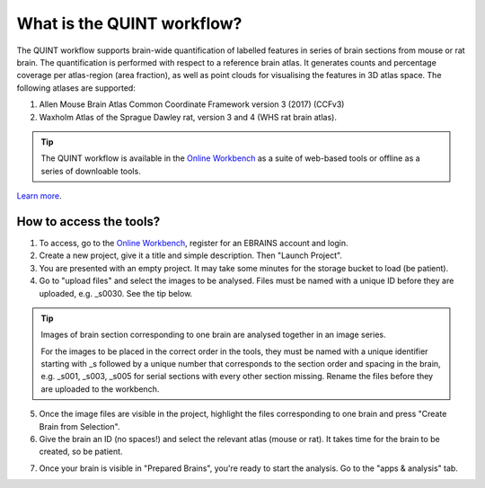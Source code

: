 **What is the QUINT workflow?**
===============================
   
The QUINT workflow supports brain-wide quantification of labelled features in series of brain sections from mouse or rat brain. The quantification is performed with respect to a reference brain atlas. It generates counts and percentage coverage per atlas-region (area fraction), as well as point clouds for visualising the features in 3D atlas space. The following atlases are supported:

1. Allen Mouse Brain Atlas Common Coordinate Framework version 3 (2017) (CCFv3)
2. Waxholm Atlas of the Sprague Dawley rat, version 3 and 4 (WHS rat brain atlas).

.. image:: images/QUINT_summary_1.PNG

.. tip::   
   The QUINT workflow is available in the `Online Workbench <https://ebrains-workbench.apps.hbp.eu/>`_ as a suite of web-based tools or offline as a series of downloable tools. 

`Learn more <https://neural-systems-at-uio.github.io/>`_. 
 

**How to access the tools?**
----------------------------------------

1. To access, go to the `Online Workbench <https://ebrains-workbench.apps.hbp.eu/>`_, register for an EBRAINS account and login.
2. Create a new project, give it a title and simple description. Then "Launch Project".
3. You are presented with an empty project. It may take some minutes for the storage bucket to load (be patient). 
4. Go to "upload files" and select the images to be analysed. Files must be named with a unique ID before they are uploaded, e.g. _s0030. See the tip below. 

.. tip::
   Images of brain section corresponding to one brain are analysed together in an image series. 

   For the images to be placed in the correct order in the tools, they must be named with a unique identifier starting with _s followed by a unique number that corresponds to the section order and spacing in the brain, e.g. _s001, _s003, _s005 for serial sections with every other section missing. Rename the files before they are uploaded to the workbench.  
     
5. Once the image files are visible in the project, highlight the files corresponding to one brain and press "Create Brain from Selection".
6. Give the brain an ID (no spaces!) and select the relevant atlas (mouse or rat). It takes time for the brain to be created, so be patient.

.. image:: images/CreateBrain.PNG

7. Once your brain is visible in "Prepared Brains", you're ready to start the analysis. Go to the "apps & analysis" tab. 

.. image:: images/apps.PNG

   
